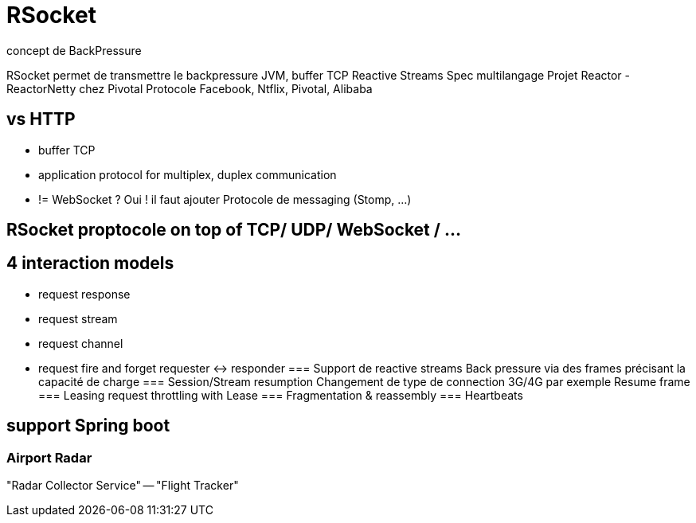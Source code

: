 = RSocket
concept de BackPressure

RSocket permet de transmettre le backpressure JVM, buffer TCP
Reactive Streams Spec multilangage
Projet Reactor - ReactorNetty chez Pivotal
Protocole Facebook, Ntflix, Pivotal, Alibaba

== vs HTTP
* buffer TCP
* application protocol for multiplex, duplex communication
* != WebSocket ? Oui ! il faut ajouter Protocole de messaging (Stomp, ...)

== RSocket proptocole on top of TCP/ UDP/ WebSocket / ...

== 4 interaction models
* request response
* request stream
* request channel
* request fire and forget
requester <-> responder
=== Support de reactive streams
Back pressure via des frames précisant la capacité de charge
=== Session/Stream resumption
Changement de type de connection 3G/4G par exemple
Resume frame
=== Leasing
request throttling with Lease
=== Fragmentation & reassembly
=== Heartbeats

== support Spring boot
=== Airport Radar
"Radar Collector Service" -- "Flight Tracker"
